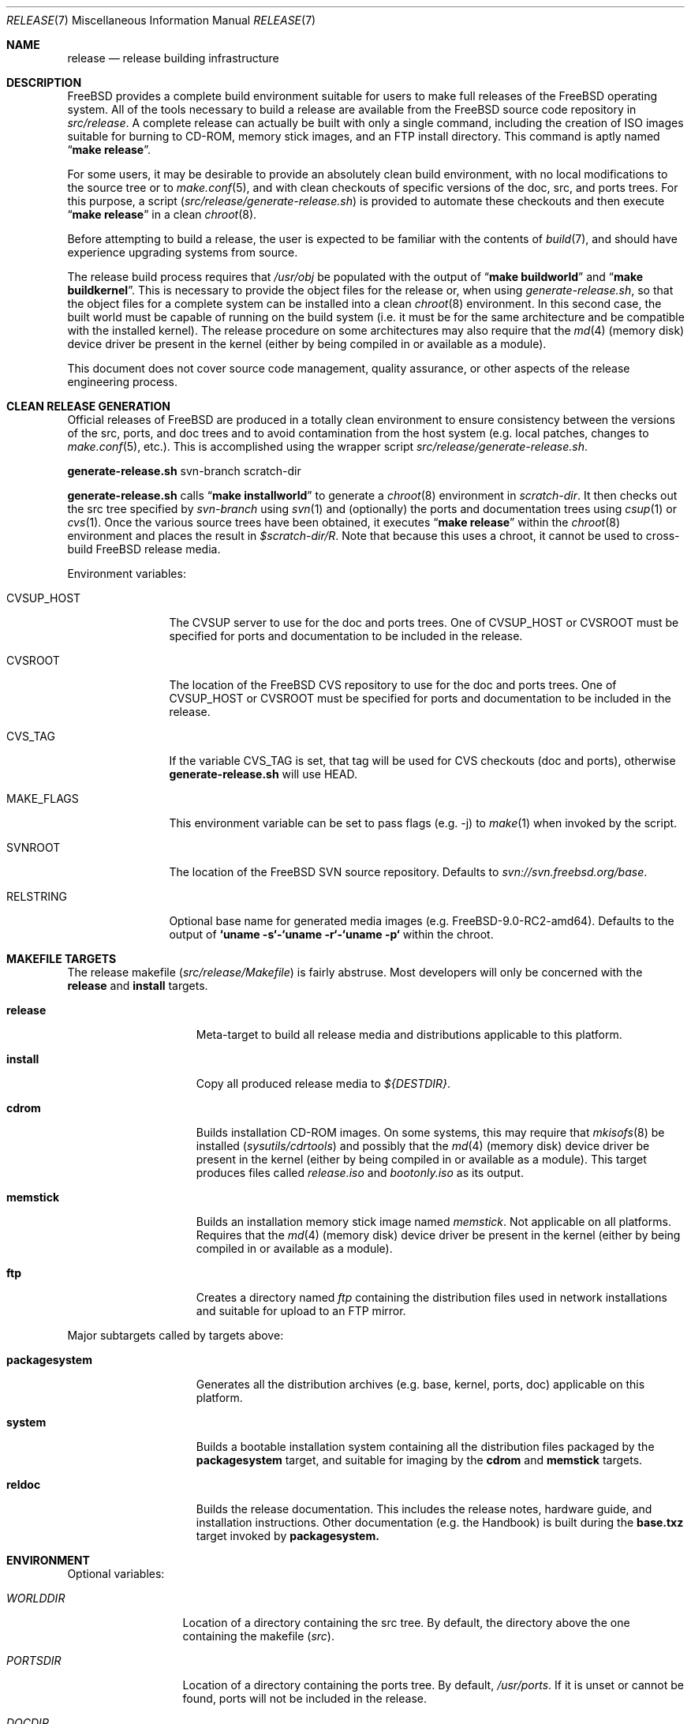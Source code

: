 .\" Copyright (c) 2002 Murray Stokely <murray@FreeBSD.org>
.\" All rights reserved.
.\"
.\" Redistribution and use in source and binary forms, with or without
.\" modification, are permitted provided that the following conditions
.\" are met:
.\" 1. Redistributions of source code must retain the above copyright
.\"    notice, this list of conditions and the following disclaimer.
.\" 2. Redistributions in binary form must reproduce the above copyright
.\"    notice, this list of conditions and the following disclaimer in the
.\"    documentation and/or other materials provided with the distribution.
.\"
.\" THIS SOFTWARE IS PROVIDED BY THE AUTHOR ``AS IS'' AND
.\" ANY EXPRESS OR IMPLIED WARRANTIES, INCLUDING, BUT NOT LIMITED TO, THE
.\" IMPLIED WARRANTIES OF MERCHANTABILITY AND FITNESS FOR A PARTICULAR PURPOSE
.\" ARE DISCLAIMED.  IN NO EVENT SHALL THE AUTHOR BE LIABLE
.\" FOR ANY DIRECT, INDIRECT, INCIDENTAL, SPECIAL, EXEMPLARY, OR CONSEQUENTIAL
.\" DAMAGES (INCLUDING, BUT NOT LIMITED TO, PROCUREMENT OF SUBSTITUTE GOODS
.\" OR SERVICES; LOSS OF USE, DATA, OR PROFITS; OR BUSINESS INTERRUPTION)
.\" HOWEVER CAUSED AND ON ANY THEORY OF LIABILITY, WHETHER IN CONTRACT, STRICT
.\" LIABILITY, OR TORT (INCLUDING NEGLIGENCE OR OTHERWISE) ARISING IN ANY WAY
.\" OUT OF THE USE OF THIS SOFTWARE, EVEN IF ADVISED OF THE POSSIBILITY OF
.\" SUCH DAMAGE.
.\"
.\" $FreeBSD$
.\"
.Dd March 18, 2011
.Dt RELEASE 7
.Os
.Sh NAME
.Nm release
.Nd "release building infrastructure"
.Sh DESCRIPTION
.Fx
provides a complete build environment suitable for users to make
full releases of the
.Fx
operating system.
All of the tools necessary to build a release are available from the
.Fx
source code repository in
.Pa src/release .
A complete release can actually be built with only a single command,
including the creation of ISO images suitable for burning to CD-ROM,
memory stick images, and an FTP install directory.
This command is aptly named
.Dq Li "make release" .
.Pp
For some users, it may be desirable to provide an absolutely clean
build environment, with no local modifications to the source tree or to
.Xr make.conf 5 ,
and with clean checkouts of specific versions of the doc, src, and ports
trees. For this purpose, a script
.Pq Pa src/release/generate-release.sh
is provided to automate these checkouts and then execute
.Dq Li "make release" 
in a clean
.Xr chroot 8 .
.Pp
Before attempting to build a release, the user is expected to be
familiar with the contents of
.Xr build 7 ,
and should have experience upgrading systems from source.
.Pp
The release build process requires that
.Pa /usr/obj
be populated with the output of
.Dq Li "make buildworld" 
and
.Dq Li "make buildkernel" .
This is necessary to provide the object files for the release or, when
using
.Pa generate-release.sh ,
so that the object files for a complete system can be installed into a clean
.Xr chroot 8
environment. In this second case, the built world must be capable of running
on the build system (i.e. it must be for the same architecture and be
compatible with the installed kernel).
The release procedure on some architectures may also require that the
.Xr md 4
(memory disk) device driver be present in the kernel
(either by being compiled in or available as a module).
.Pp
This document does not cover source code management, quality
assurance, or other aspects of the release engineering process.
.Sh CLEAN RELEASE GENERATION
Official releases of FreeBSD are produced in a totally clean environment to
ensure consistency between the versions of the src, ports, and doc trees
and to avoid contamination from the host system (e.g. local patches, changes
to
.Xr make.conf 5 ,
etc.). This is accomplished using the wrapper script
.Pa src/release/generate-release.sh .
.Pp
.Ic generate-release.sh
svn-branch scratch-dir
.Pp
.Ic generate-release.sh
calls
.Dq Li "make installworld"
to generate a
.Xr chroot 8
environment in
.Ar scratch-dir .
It then checks out the src tree specified by
.Ar svn-branch
using
.Xr svn 1
and (optionally) the ports and documentation trees using
.Xr csup 1
or
.Xr cvs 1 .
Once the various source trees have been obtained, it executes
.Dq Li "make release"
within the
.Xr chroot 8
environment and places the result in
.Pa $scratch-dir/R .
Note that because this uses a chroot, it cannot be used to cross-build
.Fx
release media.
.Pp
Environment variables:
.Bl -tag -width ".Cm MAKE_FLAGS"
.It Ev CVSUP_HOST
The CVSUP server to use for the doc and ports trees. One of
.Ev CVSUP_HOST
or
.Ev CVSROOT
must be specified for ports and documentation to be included in the release.
.It Ev CVSROOT
The location of the
.Fx
CVS repository to use for the doc and ports trees. One of
.Ev CVSUP_HOST
or
.Ev CVSROOT
must be specified for ports and documentation to be included in the release.
.It Ev CVS_TAG
If the variable
.Ev CVS_TAG
is set, that tag will be used for CVS checkouts (doc and ports), otherwise 
.Ic generate-release.sh
will use HEAD.
.It Ev MAKE_FLAGS
This environment variable can be set to pass flags (e.g. -j) to
.Xr make 1
when invoked by the script.
.It Ev SVNROOT
The location of the FreeBSD SVN source repository. Defaults to
.Pa svn://svn.freebsd.org/base .
.It Ev RELSTRING
Optional base name for generated media images (e.g. FreeBSD-9.0-RC2-amd64).
Defaults to the output of 
.Ic `uname -s`-`uname -r`-`uname -p`
within the chroot.
.El
.Sh MAKEFILE TARGETS
The release makefile
.Pq Pa src/release/Makefile
is fairly abstruse.
Most developers will only be concerned with the
.Cm release
and
.Cm install
targets.
.\" XXX: Some sort of introduction to this list?  All the others have one.
.Bl -tag -width ".Cm packagesystem"
.It Cm release
Meta-target to build all release media and distributions applicable to this
platform.
.It Cm install
Copy all produced release media to 
.Pa ${DESTDIR} .
.It Cm cdrom
Builds installation CD-ROM images. On some systems, this may require that
.Xr mkisofs 8
be installed 
.Pq Pa sysutils/cdrtools
and possibly that the
.Xr md 4
(memory disk) device driver be present in the kernel
(either by being compiled in or available as a module). This target
produces files called
.Pa release.iso
and
.Pa bootonly.iso
as its output.
.It Cm memstick
Builds an installation memory stick image named
.Pa memstick .
Not applicable on all platforms. Requires that the
.Xr md 4
(memory disk) device driver be present in the kernel
(either by being compiled in or available as a module).
.It Cm ftp
Creates a directory named
.Pa ftp
containing the distribution files used in network installations
and suitable for upload to an FTP mirror.
.El
.Pp
Major subtargets called by targets above:
.Bl -tag -width ".Cm packagesystem"
.It Cm packagesystem
Generates all the distribution archives (e.g. base, kernel, ports, doc)
applicable on this platform.
.It Cm system
Builds a bootable installation system containing all the distribution files
packaged by the
.Cm packagesystem
target, and suitable for imaging by the
.Cm cdrom
and
.Cm memstick
targets.
.It Cm reldoc
Builds the release documentation.
This includes the release notes,
hardware guide, and installation instructions. Other documentation (e.g.
the Handbook) is built during the
.Cm base.txz
target invoked by
.Cm packagesystem.
.El
.Sh ENVIRONMENT
Optional variables:
.Bl -tag -width ".Va TARGET_ARCH"
.It Va WORLDDIR
Location of a directory containing the src tree. By default, the directory
above the one containing the makefile
.Pq Pa src .
.It Va PORTSDIR
Location of a directory containing the ports tree. By default,
.Pa /usr/ports .
If it is unset or cannot be found, ports will not be included in the release.
.It Va DOCDIR
Location of a directory containing the doc tree. By default,
.Pa /usr/doc .
If it is unset or cannot be found, most documentation will not be included in
the release; see
.Ev NODOC 
below.
.It Va NOPORTS
If defined, the Ports Collection will be omitted from the release.
.It Va NOSRC
If set, do not include system source code in the release.
.It Va NODOC
If defined, the SGML-based documentation from the
.Fx
Documentation Project will not be built.
However, the
.Dq doc
distribution will still be created with the minimal documentation set
provided in
.Pa src/share/doc .
.It Va TARGET
The target hardware platform.
This is analogous to the
.Dq Nm uname Fl m
output.
This is necessary to cross-build some target architectures.
For example, cross-building for PC98 machines requires
.Va TARGET_ARCH Ns = Ns Li i386
and
.Va TARGET Ns = Ns Li pc98 .
If not set,
.Va TARGET
defaults to the current hardware platform.
.It Va TARGET_ARCH
The target machine processor architecture.
This is analogous to the
.Dq Nm uname Fl p
output.
Set this to cross-build for a different architecture.
If not set,
.Va TARGET_ARCH
defaults to the current machine architecture, unless
.Va TARGET
is also set, in which case it defaults to the appropriate
value for that platform.
Typically, one only needs to set
.Va TARGET .
.El
.Sh FILES
.Bl -tag -compact
.It Pa /usr/doc/Makefile
.It Pa /usr/doc/share/mk/doc.project.mk
.It Pa /usr/ports/Mk/bsd.port.mk
.It Pa /usr/ports/Mk/bsd.sites.mk
.It Pa /usr/share/examples/etc/make.conf
.It Pa /usr/src/Makefile
.It Pa /usr/src/Makefile.inc1
.It Pa /usr/src/release/Makefile
.It Pa /usr/src/release/generate-release.sh
.El
.Sh EXAMPLES
The following sequence of commands can be used to build a
.Dq "-CURRENT snapshot":
.Bd -literal -offset indent
cd /usr
svn co svn://svn.freebsd.org/base/head src
cd src
make buildworld buildkernel
cd release
make release
make install DESTDIR=/var/freebsd-snapshot
.Ed
.Pp
After running these commands, all produced distribution files (tarballs
for FTP, CD-ROM images, etc.) are available in the
.Pa /var/freebsd-snapshot
directory.
.Pp
The following sequence of commands can be used to build a
.Dq "-CURRENT snapshot"
in a clean environment, including ports and documentation:
.Bd -literal -offset indent
cd /usr/src
make buildworld
cd release
export CVSUP_HOST=cvsupN.freebsd.org
sh generate-release.sh head /local3/release
.Ed
.Pp
After running these commands, all prepared release files are available in the
.Pa /local3/release/R
directory.
.Sh SEE ALSO
.Xr cc 1 ,
.Xr cvs 1 ,
.Xr install 1 ,
.Xr make 1 ,
.Xr svn 1 Pq Pa ports/devel/subversion-freebsd ,
.Xr uname 1 ,
.Xr md 4 ,
.Xr make.conf 5 ,
.Xr build 7 ,
.Xr ports 7 ,
.Xr chroot 8 ,
.Xr mtree 8 ,
.Xr sysctl 8
.Rs
.%T "FreeBSD Release Engineering"
.%U http://www.FreeBSD.org/doc/en_US.ISO8859-1/articles/releng/
.Re
.Rs
.%T "FreeBSD Release Engineering of Third Party Packages"
.%U http://www.FreeBSD.org/doc/en_US.ISO8859-1/articles/releng-packages/
.Re
.Rs
.%T "FreeBSD Developers' Handbook"
.%U http://www.FreeBSD.org/doc/en_US.ISO8859-1/books/developers-handbook/
.Re
.Sh HISTORY
.Fx
1.x
used a manual checklist, compiled by
.An Rod Grimes ,
to produce a release.
Apart from being incomplete, the list put a lot of specific demands on
available file systems and was quite torturous to execute.
.Pp
As part of the
.Fx 2.0
release engineering effort, significant
effort was spent getting
.Pa src/release/Makefile
into a shape where it could at least automate most of the tediousness
of building a release in a sterile environment.
.Pp
For the
.Fx 9.0
release, 
.Pa src/release/Makefile
was overhauled and the wrapper script
.Pa src/release/generate-release.sh
introduced to support the introduction of a new installer.
.Pp
At near 1000 revisions spread over multiple branches, the
.Xr cvs 1
log of
.Pa src/release/Makefile
contains a vivid historical record of some
of the hardships release engineers go through.
.Sh AUTHORS
.Pa src/release/Makefile
was originally written by
.An -nosplit
.An Rod Grimes ,
.An Jordan Hubbard ,
and
.An Poul-Henning Kamp .
This manual page was written by
.An Murray Stokely Aq murray@FreeBSD.org .
